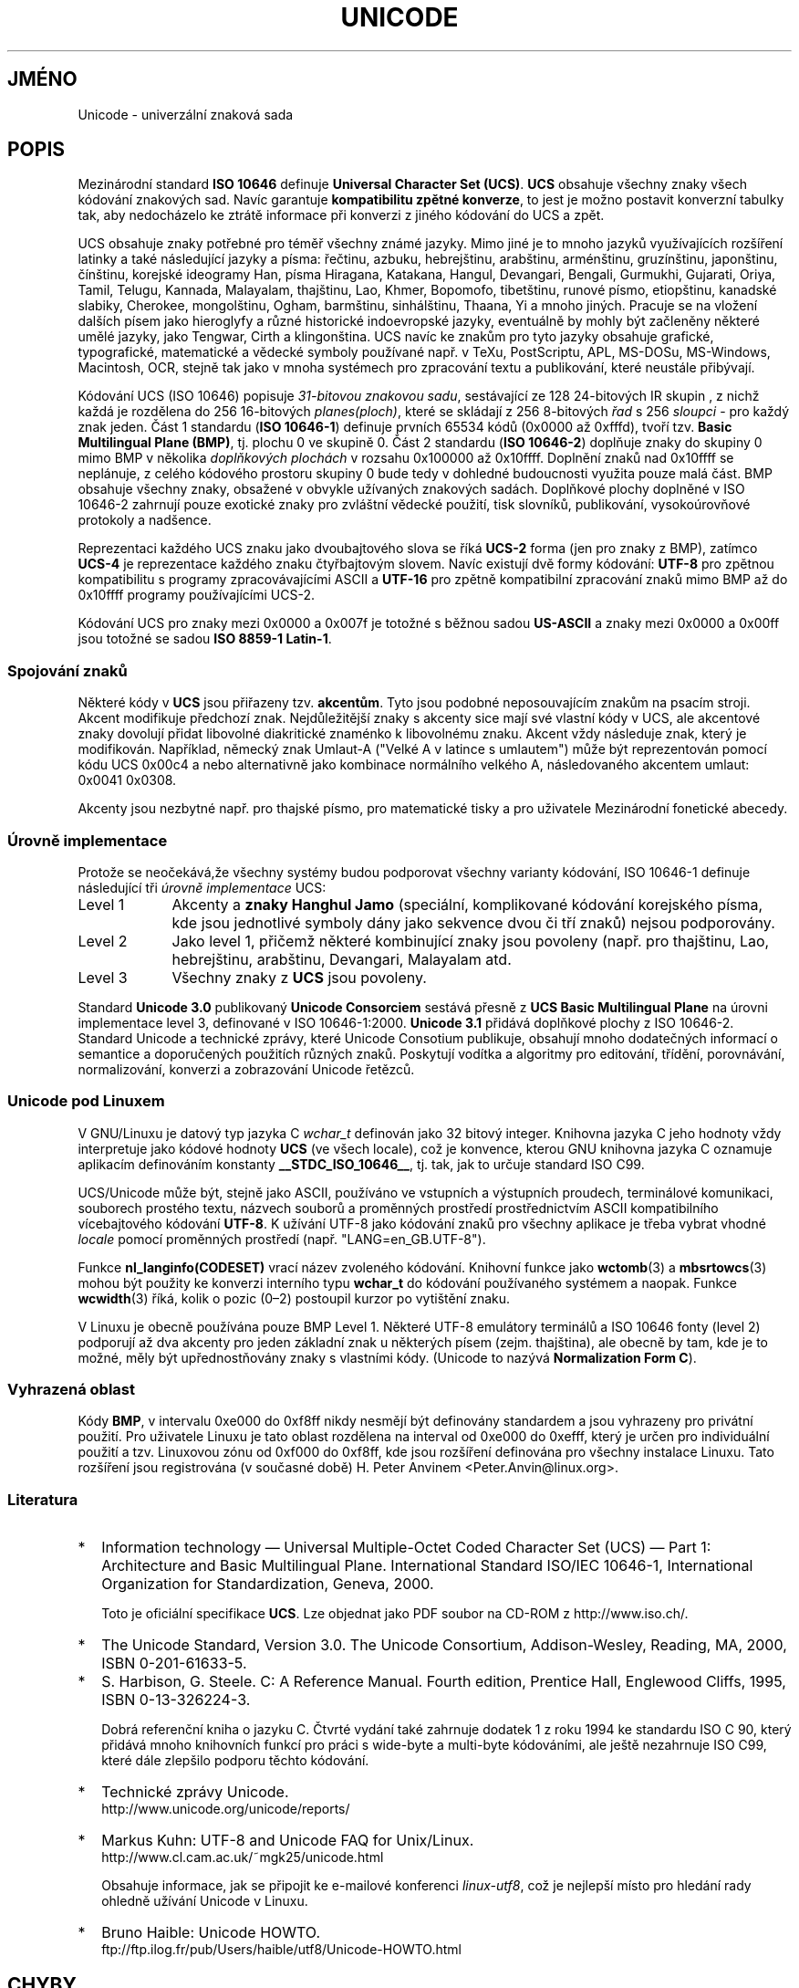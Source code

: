 .\" Hey Emacs! This file is -*- nroff -*- source.
.\"
.\" Copyright (C) Markus Kuhn, 1995, 2001
.\"
.\" This is free documentation; you can redistribute it and/or
.\" modify it under the terms of the GNU General Public License as
.\" published by the Free Software Foundation; either version 2 of
.\" the License, or (at your option) any later version.
.\"
.\" The GNU General Public License's references to "object code"
.\" and "executables" are to be interpreted as the output of any
.\" document formatting or typesetting system, including
.\" intermediate and printed output.
.\"
.\" This manual is distributed in the hope that it will be useful,
.\" but WITHOUT ANY WARRANTY; without even the implied warranty of
.\" MERCHANTABILITY or FITNESS FOR A PARTICULAR PURPOSE.  See the
.\" GNU General Public License for more details.
.\"
.\" You should have received a copy of the GNU General Public
.\" License along with this manual; if not, write to the Free
.\" Software Foundation, Inc., 59 Temple Place, Suite 330, Boston, MA 02111,
.\" USA.
.\"
.\" 1995-11-26  Markus Kuhn <mskuhn@cip.informatik.uni-erlangen.de>
.\"      First version written
.\" 2001-05-11  Markus Kuhn <mgk25@cl.cam.ac.uk>
.\"      Update
.\"
.\"*******************************************************************
.\"
.\" This file was generated with po4a. Translate the source file.
.\"
.\"*******************************************************************
.TH UNICODE 7 2001\-05\-11 GNU "Linux \- příručka programátora"
.SH JMÉNO
Unicode \- univerzální znaková sada
.SH POPIS
Mezinárodní standard \fBISO 10646\fP definuje \fBUniversal Character Set
(UCS)\fP.  \fBUCS\fP obsahuje všechny znaky všech kódování znakových
sad. Navíc garantuje \fBkompatibilitu zpětné konverze\fP, to jest je možno
postavit konverzní tabulky tak, aby nedocházelo ke ztrátě informace při
konverzi z jiného kódování do UCS a zpět.

UCS obsahuje znaky potřebné pro téměř všechny známé jazyky. Mimo
jiné je to mnoho jazyků využívajících rozšíření latinky a také
následující jazyky a písma: řečtinu, azbuku, hebrejštinu, arabštinu,
arménštinu, gruzínštinu, japonštinu, čínštinu, korejské ideogramy
Han, písma Hiragana, Katakana, Hangul, Devangari, Bengali, Gurmukhi,
Gujarati, Oriya, Tamil, Telugu, Kannada, Malayalam, thajštinu, Lao, Khmer,
Bopomofo, tibetštinu, runové písmo, etiopštinu, kanadské slabiky,
Cherokee, mongolštinu, Ogham, barmštinu, sinhálštinu, Thaana, Yi a mnoho
jiných.  Pracuje se na vložení dalších písem jako hieroglyfy a různé
historické indoevropské jazyky, eventuálně by mohly být začleněny
některé umělé jazyky, jako Tengwar, Cirth a klingonština.  UCS navíc
ke znakům pro tyto jazyky obsahuje grafické, typografické, matematické a
vědecké symboly používané např. v TeXu, PostScriptu, APL, MS\-DOSu,
MS\-Windows, Macintosh, OCR, stejně tak jako v mnoha systémech pro
zpracování textu a publikování, které neustále přibývají.

Kódování UCS (ISO 10646) popisuje \fI31\-bitovou znakovou sadu\fP,
sestávající ze 128 24\-bitových IR skupin , z nichž každá je
rozdělena do 256 16\-bitových \fIplanes(ploch)\fP, které se skládají z 256
8\-bitových \fIřad\fP s 256 \fIsloupci\fP \- pro každý znak jeden. Část 1
standardu (\fBISO 10646\-1\fP)  definuje prvních 65534 kódů (0x0000 až
0xfffd), tvoří tzv.  \fBBasic Multilingual Plane (BMP)\fP, tj. plochu 0 ve
skupině 0. Část 2 standardu (\fBISO 10646\-2\fP)  doplňuje znaky do skupiny
0 mimo BMP v několika \fIdoplňkových plochách\fP v rozsahu 0x100000 až
0x10ffff. Doplnění znaků nad 0x10ffff se neplánuje, z celého kódového
prostoru skupiny 0 bude tedy v dohledné budoucnosti využita pouze malá
část. BMP obsahuje všechny znaky, obsažené v obvykle užívaných
znakových sadách. Doplňkové plochy doplněné v ISO 10646\-2 zahrnují
pouze exotické znaky pro zvláštní vědecké použití, tisk slovníků,
publikování, vysokoúrovňové protokoly a nadšence.
.PP
Reprezentaci každého UCS znaku jako dvoubajtového slova se říká
\fBUCS\-2\fP forma (jen pro znaky z BMP), zatímco \fBUCS\-4\fP je reprezentace
každého znaku čtyřbajtovým slovem.  Navíc existují dvě formy
kódování: \fBUTF\-8\fP pro zpětnou kompatibilitu s programy
zpracovávajícími ASCII a \fBUTF\-16\fP pro zpětně kompatibilní
zpracování znaků mimo BMP až do 0x10ffff programy používajícími
UCS\-2.
.PP
Kódování UCS pro znaky mezi 0x0000 a 0x007f je totožné s běžnou sadou
\fBUS\-ASCII\fP a znaky mezi 0x0000 a 0x00ff jsou totožné se sadou \fBISO
8859\-1 Latin\-1\fP.
.SS "Spojování znaků"
Některé kódy v \fBUCS\fP jsou přiřazeny tzv.  \fBakcentům\fP.  Tyto jsou
podobné neposouvajícím znakům na psacím stroji. Akcent modifikuje
předchozí znak. Nejdůležitější znaky s akcenty sice mají své
vlastní kódy v UCS, ale akcentové znaky dovolují přidat libovolné
diakritické znaménko k libovolnému znaku. Akcent vždy následuje znak,
který je modifikován.  Například, německý znak Umlaut\-A ("Velké A v
latince s umlautem") může být reprezentován pomocí kódu UCS 0x00c4 a
nebo alternativně jako kombinace normálního velkého A, následovaného
akcentem umlaut: 0x0041 0x0308.
.PP
Akcenty jsou nezbytné např. pro thajské písmo, pro matematické tisky a
pro uživatele Mezinárodní fonetické abecedy.
.SS "Úrovně implementace"
Protože se neočekává,že všechny systémy budou podporovat všechny
varianty kódování, ISO 10646\-1 definuje následující tři \fIúrovně
implementace\fP UCS:
.TP  0.9i
Level 1
Akcenty a \fBznaky Hanghul Jamo\fP (speciální, komplikované kódování
korejského písma, kde jsou jednotlivé symboly dány jako sekvence dvou
či tří znaků) nejsou podporovány.
.TP 
Level 2
Jako level 1, přičemž některé kombinující znaky jsou povoleny
(např. pro thajštinu, Lao, hebrejštinu, arabštinu, Devangari, Malayalam
atd.
.TP 
Level 3
Všechny znaky z \fBUCS\fP jsou povoleny.
.PP
Standard \fBUnicode 3.0\fP publikovaný \fBUnicode Consorciem\fP sestává
přesně z \fBUCS Basic Multilingual Plane\fP na úrovni implementace level 3,
definované v ISO 10646\-1:2000.  \fBUnicode 3.1\fP přidává doplňkové
plochy z ISO 10646\-2. Standard Unicode a technické zprávy, které Unicode
Consotium publikuje, obsahují mnoho dodatečných informací o semantice a
doporučených použitích různých znaků. Poskytují vodítka a algoritmy
pro editování, třídění, porovnávání, normalizování, konverzi a
zobrazování Unicode řetězců.
.SS "Unicode pod Linuxem"
V GNU/Linuxu je datový typ jazyka C \fIwchar_t\fP definován jako 32 bitový
integer. Knihovna jazyka C jeho hodnoty vždy interpretuje jako kódové
hodnoty \fBUCS\fP (ve všech locale), což je konvence, kterou GNU knihovna
jazyka C oznamuje aplikacím definováním konstanty \fB__STDC_ISO_10646__\fP,
tj. tak, jak to určuje standard ISO C99.

UCS/Unicode může být, stejně jako ASCII, používáno ve vstupních a
výstupních proudech, terminálové komunikaci, souborech prostého textu,
názvech souborů a proměnných prostředí prostřednictvím ASCII
kompatibilního vícebajtového kódování \fBUTF\-8\fP.  K užívání UTF\-8
jako kódování znaků pro všechny aplikace je třeba vybrat vhodné
\fIlocale\fP pomocí proměnných prostředí (např. "LANG=en_GB.UTF\-8").
.PP
Funkce \fBnl_langinfo(CODESET)\fP vrací název zvoleného
kódování. Knihovní funkce jako \fBwctomb\fP(3)  a \fBmbsrtowcs\fP(3)  mohou
být použity ke konverzi interního typu \fBwchar_t\fP do kódování
používaného systémem a naopak.  Funkce \fBwcwidth\fP(3)  říká, kolik o
pozic (0\(en2) postoupil kurzor po vytištění znaku.
.PP
V Linuxu je obecně používána pouze BMP Level 1.  Některé UTF\-8
emulátory terminálů a ISO 10646 fonty (level 2) podporují až dva
akcenty pro jeden základní znak u některých písem (zejm. thajština),
ale obecně by tam, kde je to možné, měly být upřednostňovány znaky s
vlastními kódy.  (Unicode to nazývá \fBNormalization Form C\fP).
.SS "Vyhrazená oblast"
Kódy \fBBMP\fP, v intervalu 0xe000 do 0xf8ff nikdy nesmějí být definovány
standardem a jsou vyhrazeny pro privátní použití. Pro uživatele Linuxu
je tato oblast rozdělena na interval od 0xe000 do 0xefff, který je určen
pro individuální použití a tzv. Linuxovou zónu od 0xf000 do 0xf8ff, kde
jsou rozšíření definována pro všechny instalace Linuxu. Tato
rozšíření jsou registrována (v současné době) H. Peter Anvinem
<Peter.Anvin@linux.org>.
.SS Literatura
.TP  0.2i
*
Information technology \(em Universal Multiple\-Octet Coded Character Set
(UCS) \(em Part 1: Architecture and Basic Multilingual Plane.  International
Standard ISO/IEC 10646\-1, International Organization for Standardization,
Geneva, 2000.

Toto je oficiální specifikace \fBUCS\fP.  Lze objednat jako PDF soubor na
CD\-ROM z http://www.iso.ch/.
.TP 
*
The Unicode Standard, Version 3.0.  The Unicode Consortium, Addison\-Wesley,
Reading, MA, 2000, ISBN 0\-201\-61633\-5.
.TP 
*
S. Harbison, G. Steele. C: A Reference Manual. Fourth edition, Prentice
Hall, Englewood Cliffs, 1995, ISBN 0\-13\-326224\-3.

Dobrá referenční kniha o jazyku C. Čtvrté vydání také zahrnuje
dodatek 1 z roku 1994 ke standardu ISO C 90, který přidává mnoho
knihovních funkcí pro práci s wide\-byte a multi\-byte kódováními, ale
ještě nezahrnuje ISO C99, které dále zlepšilo podporu těchto
kódování.
.TP 
*
Technické zprávy Unicode.
.RS
http://www.unicode.org/unicode/reports/
.RE
.TP 
*
Markus Kuhn: UTF\-8 and Unicode FAQ for Unix/Linux.
.RS
http://www.cl.cam.ac.uk/~mgk25/unicode.html

Obsahuje informace, jak se připojit ke e\-mailové konferenci \fIlinux\-utf8\fP,
což je nejlepší místo pro hledání rady ohledně užívání Unicode v
Linuxu.
.RE
.TP 
*
Bruno Haible: Unicode HOWTO.
.RS
ftp://ftp.ilog.fr/pub/Users/haible/utf8/Unicode\-HOWTO.html
.RE
.SH CHYBY
.\" .SH AUTHOR
.\" Markus Kuhn <mgk25@cl.cam.ac.uk>
V době psaní tohoto manuálu byla podpora v Linux libc pro \fBUTF\-8\fP
locales hotova a podpora v XFree86 byla v pokročilém stadiu, ale práce na
tvorbě aplikací (zejm. editorů) vhodných pro použití v \fBUTF\-8\fP locale
ještě probíhaly. Současná obecná podpora \fBUCS\fP v Linuxu obvykle
zahrnuje CJK znaky s dvojitou šířkou a někdy i jednoduché akcenty, ale
většinou nezahrnuje podporu pro písma, která se píší zprava doleva
nebo požadavky na ligature substitution, jako např. hebrejština,
arabština nebo indická písma. Tato písma jsou v současnosti
podporována pouze v některých GUI aplikacích (prohlížeče HTML,
textové procesory) obsahujících sofistikované nástroje pro
vykreslování textu.
.SH "DALŠÍ INFORMACE"
\fBsetlocale\fP(3), \fBcharsets\fP(7), \fButf\-8\fP(7)
.SH TIRÁŽ
Tato stránka je součástí projektu Linux \fIman\-pages\fP.  Popis projektu a
informace o hlášení chyb najdete na http://www.kernel.org/doc/man\-pages/.
